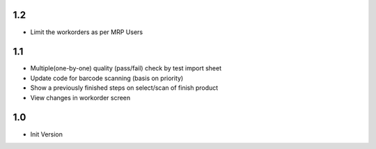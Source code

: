 1.2
=======
- Limit the workorders as per MRP Users

1.1
=======
- Multiple(one-by-one) quality (pass/fail) check by test import sheet
- Update code for barcode scanning (basis on priority)
- Show a previously finished steps on select/scan of finish product
- View changes in workorder screen

1.0
=======
- Init Version
